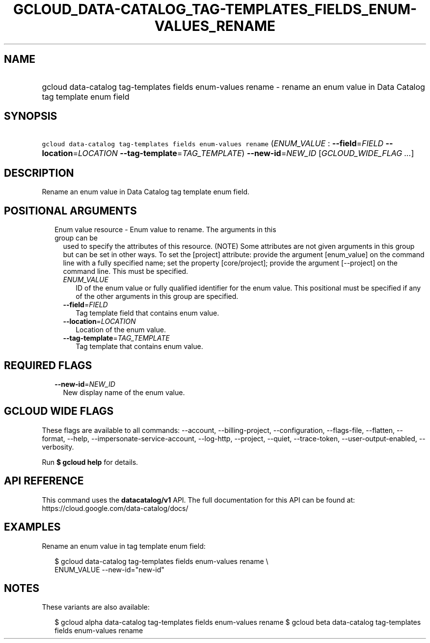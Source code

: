 
.TH "GCLOUD_DATA\-CATALOG_TAG\-TEMPLATES_FIELDS_ENUM\-VALUES_RENAME" 1



.SH "NAME"
.HP
gcloud data\-catalog tag\-templates fields enum\-values rename \- rename an enum value in Data Catalog tag template enum field



.SH "SYNOPSIS"
.HP
\f5gcloud data\-catalog tag\-templates fields enum\-values rename\fR (\fIENUM_VALUE\fR\ :\ \fB\-\-field\fR=\fIFIELD\fR\ \fB\-\-location\fR=\fILOCATION\fR\ \fB\-\-tag\-template\fR=\fITAG_TEMPLATE\fR) \fB\-\-new\-id\fR=\fINEW_ID\fR [\fIGCLOUD_WIDE_FLAG\ ...\fR]



.SH "DESCRIPTION"

Rename an enum value in Data Catalog tag template enum field.



.SH "POSITIONAL ARGUMENTS"

.RS 2m
.TP 2m

Enum value resource \- Enum value to rename. The arguments in this group can be
used to specify the attributes of this resource. (NOTE) Some attributes are not
given arguments in this group but can be set in other ways. To set the [project]
attribute: provide the argument [enum_value] on the command line with a fully
specified name; set the property [core/project]; provide the argument
[\-\-project] on the command line. This must be specified.

.RS 2m
.TP 2m
\fIENUM_VALUE\fR
ID of the enum value or fully qualified identifier for the enum value. This
positional must be specified if any of the other arguments in this group are
specified.

.TP 2m
\fB\-\-field\fR=\fIFIELD\fR
Tag template field that contains enum value.

.TP 2m
\fB\-\-location\fR=\fILOCATION\fR
Location of the enum value.

.TP 2m
\fB\-\-tag\-template\fR=\fITAG_TEMPLATE\fR
Tag template that contains enum value.


.RE
.RE
.sp

.SH "REQUIRED FLAGS"

.RS 2m
.TP 2m
\fB\-\-new\-id\fR=\fINEW_ID\fR
New display name of the enum value.


.RE
.sp

.SH "GCLOUD WIDE FLAGS"

These flags are available to all commands: \-\-account, \-\-billing\-project,
\-\-configuration, \-\-flags\-file, \-\-flatten, \-\-format, \-\-help,
\-\-impersonate\-service\-account, \-\-log\-http, \-\-project, \-\-quiet,
\-\-trace\-token, \-\-user\-output\-enabled, \-\-verbosity.

Run \fB$ gcloud help\fR for details.



.SH "API REFERENCE"

This command uses the \fBdatacatalog/v1\fR API. The full documentation for this
API can be found at: https://cloud.google.com/data\-catalog/docs/



.SH "EXAMPLES"

Rename an enum value in tag template enum field:

.RS 2m
$ gcloud data\-catalog tag\-templates fields enum\-values rename \e
    ENUM_VALUE \-\-new\-id="new\-id"
.RE



.SH "NOTES"

These variants are also available:

.RS 2m
$ gcloud alpha data\-catalog tag\-templates fields enum\-values rename
$ gcloud beta data\-catalog tag\-templates fields enum\-values rename
.RE

